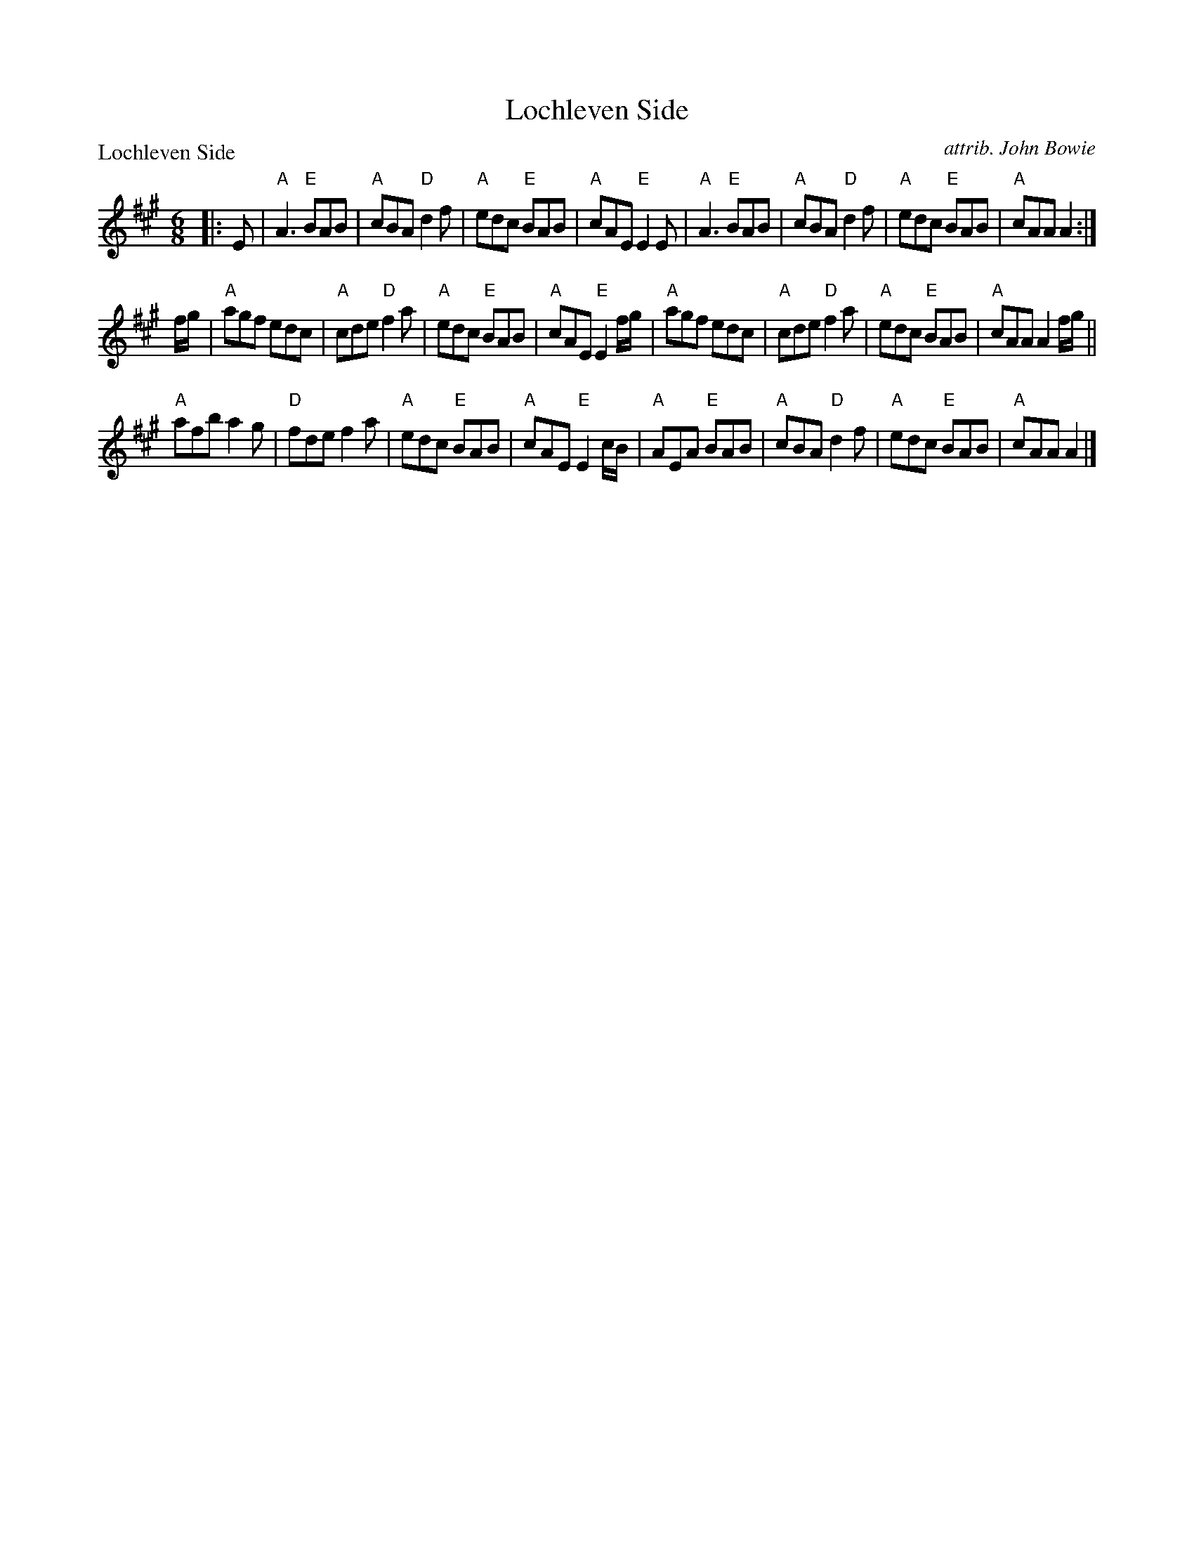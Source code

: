 X:1
T: Lochleven Side
B: RSCDS 30-1
P: Lochleven Side
C: attrib. John Bowie
N: Arr. T. Traub 6-29-2011
M: 6/8
R: jig
K: A
|: E|"A"A3 "E"BAB|"A"cBA "D"d2 f|"A"edc "E"BAB|"A"cAE "E"E2 E|"A"A3 "E"BAB|"A"cBA "D"d2 f|"A"edc "E"BAB|"A"cAA A2 :|
f/g/|"A"agf edc|"A"cde "D"f2 a|"A"edc "E"BAB|"A"cAE "E"E2 f/g/|"A"agf edc|"A"cde "D"f2 a|"A"edc "E"BAB |"A"cAA A2 f/g/||
"A"afb a2 g|"D"fde f2 a|"A"edc "E"BAB|"A"cAE "E"E2 c/B/|"A"AEA "E"BAB|"A"cBA "D"d2 f|"A"edc "E"BAB|"A"cAA A2 |]
